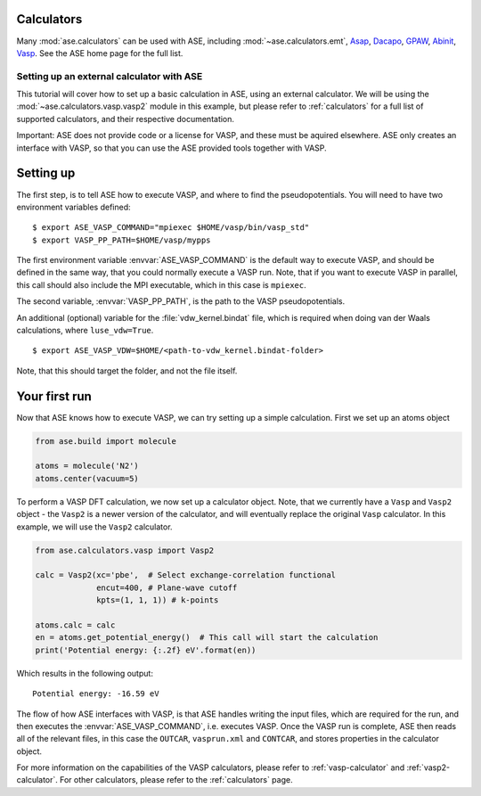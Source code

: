 Calculators
-----------

Many :mod:`ase.calculators` can be used with ASE, including
:mod:`~ase.calculators.emt`, Asap_, Dacapo_, GPAW_, Abinit_, Vasp_.
See the ASE home page for the full list.

.. _Asap: http://wiki.fysik.dtu.dk/asap
.. _Dacapo: http://wiki.fysik.dtu.dk/dacapo
.. _GPAW: http://wiki.fysik.dtu.dk/gpaw
.. _Siesta: http://www.icmab.es/siesta
.. _Abinit: http://www.abinit.org
.. _Vasp: http://cms.mpi.univie.ac.at/vasp


Setting up an external calculator with ASE
==========================================

This tutorial will cover how to set up a basic calculation in ASE, using an external calculator.
We will be using the :mod:`~ase.calculators.vasp.vasp2` module in this example, but please refer to :ref:`calculators` for a full list of supported calculators, and their respective documentation.

Important: ASE does not provide code or a license for VASP, and these must be aquired elsewhere.
ASE only creates an interface with VASP, so that you can use the ASE provided tools together with VASP.

Setting up
----------

The first step, is to tell ASE how to execute VASP, and where to find the pseudopotentials. You will need to have two environment variables defined:

.. highlight:: bash

::

   $ export ASE_VASP_COMMAND="mpiexec $HOME/vasp/bin/vasp_std"
   $ export VASP_PP_PATH=$HOME/vasp/mypps

The first environment variable :envvar:`ASE_VASP_COMMAND` is the default way to execute VASP, and should be defined in the same way, that you could normally execute a VASP run. Note, that if you want to execute VASP in parallel, this call should also include the MPI executable, which in this case is ``mpiexec``.

The second variable, :envvar:`VASP_PP_PATH`, is the path to the VASP pseudopotentials.

An additional (optional) variable for the :file:`vdw_kernel.bindat` file, which is required when doing van der Waals calculations, where ``luse_vdw=True``.

.. highlight:: bash

::

   $ export ASE_VASP_VDW=$HOME/<path-to-vdw_kernel.bindat-folder>

Note, that this should target the folder, and not the file itself.


Your first run
--------------

Now that ASE knows how to execute VASP, we can try setting up a simple calculation. First we set up an atoms object

.. code-block:: python

    from ase.build import molecule

    atoms = molecule('N2')
    atoms.center(vacuum=5)

To perform a VASP DFT calculation, we now set up a calculator object.
Note, that we currently have a ``Vasp`` and ``Vasp2`` object - the ``Vasp2`` is a newer version of the calculator, and will eventually replace the original ``Vasp`` calculator. In this example, we will use the ``Vasp2`` calculator.

.. code-block:: python

    from ase.calculators.vasp import Vasp2

    calc = Vasp2(xc='pbe',  # Select exchange-correlation functional
                 encut=400, # Plane-wave cutoff
                 kpts=(1, 1, 1)) # k-points

    atoms.calc = calc
    en = atoms.get_potential_energy()  # This call will start the calculation
    print('Potential energy: {:.2f} eV'.format(en))

Which results in the following output::

    Potential energy: -16.59 eV


The flow of how ASE interfaces with VASP, is that ASE handles writing the input files, which are required for the run, and then executes the :envvar:`ASE_VASP_COMMAND`, i.e. executes VASP.
Once the VASP run is complete, ASE then reads all of the relevant files, in this case the ``OUTCAR``, ``vasprun.xml`` and ``CONTCAR``, and stores properties in the calculator object.

For more information on the capabilities of the VASP calculators, please refer to :ref:`vasp-calculator` and :ref:`vasp2-calculator`.
For other calculators, please refer to the :ref:`calculators` page.
